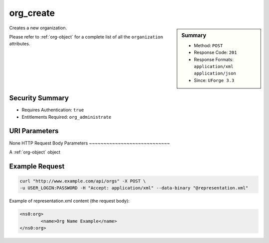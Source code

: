 .. Copyright 2016 FUJITSU LIMITED

.. _org-create:

org_create
----------

.. function:: POST /orgs

.. sidebar:: Summary

	* Method: ``POST``
	* Response Code: ``201``
	* Response Formats: ``application/xml`` ``application/json``
	* Since: ``UForge 3.3``

Creates a new organization. 

Please refer to :ref:`org-object` for a complete list of all the ``organization`` attributes.

Security Summary
~~~~~~~~~~~~~~~~

* Requires Authentication: ``true``
* Entitlements Required: ``org_administrate``

URI Parameters
~~~~~~~~~~~~~~

None
HTTP Request Body Parameters
~~~~~~~~~~~~~~~~~~~~~~~~~~~~

A :ref:`org-object` object

Example Request
~~~~~~~~~~~~~~~

.. code-block:: bash

	curl "http://www.example.com/api/orgs" -X POST \
	-u USER_LOGIN:PASSWORD -H "Accept: application/xml" --data-binary "@representation.xml"

Example of representation.xml content (the request body):

.. code-block:: xml

	<ns0:org>
		<name>Org Name Example</name>
	</ns0:org>


.. seealso::

	 * :ref:`org-object`
	 * :ref:`distribprofile-object`
	 * :ref:`user-object`
	 * :ref:`license-object`
	 * :ref:`org-get`
	 * :ref:`org-getAll`
	 * :ref:`orgOS-add`
	 * :ref:`orgOS-getAll`
	 * :ref:`orgOS-update`
	 * :ref:`orgOSWindows-add`
	 * :ref:`orgOSWindows-getAll`
	 * :ref:`orgMember-remove`
	 * :ref:`orgMember-update`
	 * :ref:`orgMember-getAll`
	 * :ref:`orgMember-remove`
	 * :ref:`orgMember-update`
	 * :ref:`orgMember-getAll`
	 * :ref:`orgCompany-getAll`
	 * :ref:`orgLicense-getAll`
	 * :ref:`orgLicense-download`
